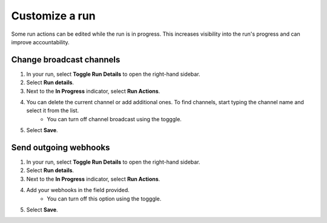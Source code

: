 Customize a run
===============

Some run actions can be edited while the run is in progress. This increases visibility into the run's progress and can improve accountability.

Change broadcast channels
~~~~~~~~~~~~~~~~~~~~~~~~~

1. In your run, select **Toggle Run Details** to open the right-hand sidebar.
2. Select **Run details**.
3. Next to the **In Progress** indicator, select **Run Actions**.
4. You can delete the current channel or add additional ones. To find channels, start typing the channel name and select it from the list.
    - You can turn off channel broadcast using the togggle.
5. Select **Save**.

Send outgoing webhooks
~~~~~~~~~~~~~~~~~~~~~~

1. In your run, select **Toggle Run Details** to open the right-hand sidebar.
2. Select **Run details**.
3. Next to the **In Progress** indicator, select **Run Actions**.
4. Add your webhooks in the field provided.
    - You can turn off this option using the togggle.
5. Select **Save**.
